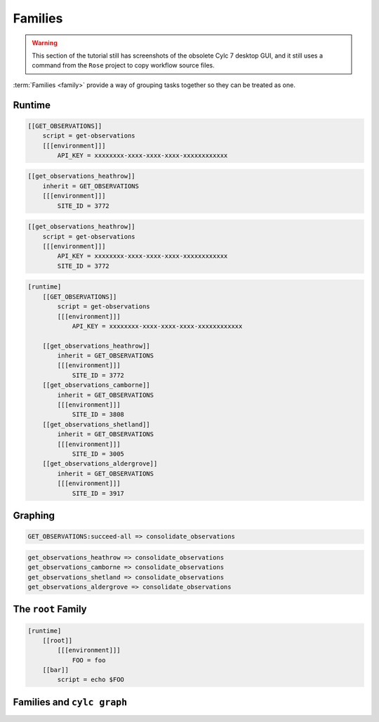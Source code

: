 .. _tutorial-cylc-families:

Families
========


.. warning::

   This section of the tutorial still has screenshots of the obsolete Cylc 7
   desktop GUI, and it still uses a command from the ``Rose`` project to
   copy workflow source files.


:term:`Families <family>` provide a way of grouping tasks together so they can
be treated as one.


Runtime
-------

.. ifnotslides::

   :term:`Families <family>` are groups of tasks which share a common
   configuration. In the present example the common configuration is:

   .. code-block:: cylc

      script = get-observations
      [[[environment]]]
          API_KEY = xxxxxxxx-xxxx-xxxx-xxxx-xxxxxxxxxxxx

   We define a family as a new task consisting of the common configuration. By
   convention families are named in upper case:

.. code-block:: cylc

   [[GET_OBSERVATIONS]]
       script = get-observations
       [[[environment]]]
           API_KEY = xxxxxxxx-xxxx-xxxx-xxxx-xxxxxxxxxxxx

.. ifnotslides::

   We "add" tasks to a family using the ``inherit`` setting:

.. code-block:: cylc

   [[get_observations_heathrow]]
       inherit = GET_OBSERVATIONS
       [[[environment]]]
           SITE_ID = 3772

.. ifnotslides::

   When we add a task to a family in this way it :term:`inherits <family
   inheritance>` the configuration from the family, i.e. the above example is
   equivalent to:

.. code-block:: cylc

   [[get_observations_heathrow]]
       script = get-observations
       [[[environment]]]
           API_KEY = xxxxxxxx-xxxx-xxxx-xxxx-xxxxxxxxxxxx
           SITE_ID = 3772

.. nextslide::

.. ifnotslides::

   It is possible to override inherited configuration within the task. For
   example if we wanted the ``get_observations_heathrow`` task to use a
   different API key we could write:

.. code-block:: cylc
   :emphasize-lines: 4

   [[get_observations_heathrow]]
       inherit = GET_OBSERVATIONS
       [[[environment]]]
           API_KEY = special-api-key
           SITE_ID = 3772

.. nextslide::

.. ifnotslides::

   Using families the ``get_observations`` tasks could be written like so:

.. code-block:: cylc

   [runtime]
       [[GET_OBSERVATIONS]]
           script = get-observations
           [[[environment]]]
               API_KEY = xxxxxxxx-xxxx-xxxx-xxxx-xxxxxxxxxxxx

       [[get_observations_heathrow]]
           inherit = GET_OBSERVATIONS
           [[[environment]]]
               SITE_ID = 3772
       [[get_observations_camborne]]
           inherit = GET_OBSERVATIONS
           [[[environment]]]
               SITE_ID = 3808
       [[get_observations_shetland]]
           inherit = GET_OBSERVATIONS
           [[[environment]]]
               SITE_ID = 3005
       [[get_observations_aldergrove]]
           inherit = GET_OBSERVATIONS
           [[[environment]]]
               SITE_ID = 3917


Graphing
--------

.. ifnotslides::

   :term:`Families <family>` can be used in the workflow's :term:`graph`, e.g:

.. code-block:: cylc-graph

   GET_OBSERVATIONS:succeed-all => consolidate_observations

.. ifnotslides::

   The ``:succeed-all`` is a special :term:`qualifier` which in this example
   means that the ``consolidate_observations`` task will run once *all* of the
   members of the ``GET_OBSERVATIONS`` family have succeeded. This is
   equivalent to:

.. code-block:: cylc-graph

   get_observations_heathrow => consolidate_observations
   get_observations_camborne => consolidate_observations
   get_observations_shetland => consolidate_observations
   get_observations_aldergrove => consolidate_observations

.. ifnotslides::

   The ``GET_OBSERVATIONS:succeed-all`` part is referred to as a
   :term:`family trigger`. Family triggers use special qualifiers which are
   non-optional. The most commonly used ones are:

   ``succeed-all``
      Run if all of the members of the family have succeeded.
   ``succeed-any``
      Run as soon as any one family member has succeeded.
   ``finish-all``
      Run as soon as all of the family members have completed (i.e. have each
      either succeeded or failed).

   For more information on family triggers see the `Cylc User Guide`_.

.. ifslides::

   * ``succeed-all``
   * ``succeed-any``
   * ``finish-all``


The ``root`` Family
-------------------

.. ifnotslides::

   There is a special family called ``root`` (in lowercase) which is used only
   in the runtime to provide configuration which will be inherited by all
   tasks.

   In the following example the task ``bar`` will inherit the environment
   variable ``FOO`` from the ``[root]`` section:

.. code-block:: cylc

   [runtime]
       [[root]]
           [[[environment]]]
               FOO = foo
       [[bar]]
           script = echo $FOO


Families and ``cylc graph``
---------------------------

.. ifnotslides::

   By default, ``cylc graph`` groups together all members of a family
   in the :term:`graph`. To un-group a family right click on it and select
   :menuselection:`UnGroup`.

   For instance if the tasks ``bar`` and ``baz`` both
   inherited from ``BAR`` ``cylc graph`` would produce:

.. digraph:: Example
   :align: center

   subgraph cluster_1 {
      label = "Grouped"
      "1/foo" [label="foo"]
      "1/BAR" [label="BAR", shape="doubleoctagon"]
   }

   subgraph cluster_2 {
      label = "Un-Grouped"
      "2/foo" [label="foo"]
      "2/bar" [label="bar"]
      "2/baz" [label="baz"]
   }

   "1/foo" -> "1/BAR"
   "2/foo" -> "2/bar"
   "2/foo" -> "2/baz"

.. nextslide::

.. ifslides::

   .. rubric:: In this practical we will consolidate the configuration of the
      :ref:`weather-forecasting workflow <tutorial-cylc-runtime-forecasting-workflow>`
      from the previous section.

   Next section: :ref:`Jinja2 <tutorial-cylc-jinja2>`


.. _cylc-tutorial-families-practical:

.. practical::

   .. rubric:: In this practical we will consolidate the configuration of the
      :ref:`weather-forecasting workflow <tutorial-cylc-runtime-forecasting-workflow>`
      from the previous section.

   1. **Create A New Workflow.**

      To make a new copy of the forecasting workflow run the following commands:

      .. code-block:: bash

         rose tutorial consolidation-tutorial
         cd ~/cylc-run/consolidation-tutorial

   2. **Move Site-Wide Settings Into The** ``root`` **Family.**

      The following two environment variables are used by multiple tasks:

      .. code-block:: none

         RESOLUTION = 0.2
         DOMAIN = -12,48,5,61  # Do not change!

      Rather than manually adding them to each task individually we could put
      them in the ``root`` family, making them accessible to all tasks.

      Add a ``root`` section containing these two environment variables.
      Remove the variables from any other task's ``environment`` sections:

      .. code-block:: diff

          [runtime]
         +    [[root]]
         +        [[[environment]]]
         +            # The dimensions of each grid cell in degrees.
         +            RESOLUTION = 0.2
         +            # The area to generate forecasts for (lng1, lat1, lng2, lat2).
         +            DOMAIN = -12,48,5,61  # Do not change!

      .. code-block:: diff

          [[consolidate_observations]]
              script = consolidate-observations
         -    [[[environment]]]
         -        # The dimensions of each grid cell in degrees.
         -        RESOLUTION = 0.2
         -        # The area to generate forecasts for (lng1, lat1, lng2, lat2).
         -        DOMAIN = -12,48,5,61  # Do not change!

          [[get_rainfall]]
              script = get-rainfall
              [[[environment]]]
                  # The key required to get weather data from the DataPoint service.
                  # To use archived data comment this line out.
                  API_KEY = xxxxxxxx-xxxx-xxxx-xxxx-xxxxxxxxxxxx
         -        # The dimensions of each grid cell in degrees.
         -        RESOLUTION = 0.2
         -        # The area to generate forecasts for (lng1, lat1, lng2, lat2).
         -        DOMAIN = -12,48,5,61  # Do not change!

          [[forecast]]
              script = forecast 60 5  # Generate 5 forecasts at 60 minute intervals.
              [[[environment]]]
         -        # The dimensions of each grid cell in degrees.
         -        RESOLUTION = 0.2
         -        # The area to generate forecasts for (lng1, lat1, lng2, lat2)
         -        DOMAIN = -12,48,5,61  # Do not change!
                  # The path to the files containing wind data (the {variables} will
                  # get substituted in the forecast script).
                  WIND_FILE_TEMPLATE = $CYLC_WORKFLOW_WORK_DIR/{cycle}/consolidate_observations/wind_{xy}.csv
                  # List of cycle points to process wind data from.
                  WIND_CYCLES = 0, -3, -6

                  # The path to the rainfall file.
                  RAINFALL_FILE = $CYLC_WORKFLOW_WORK_DIR/$CYLC_TASK_CYCLE_POINT/get_rainfall/rainfall.csv
                  # Create the html map file in the task's log directory.
                  MAP_FILE = "${CYLC_TASK_LOG_ROOT}-map.html"
                  # The path to the template file used to generate the html map.
                  MAP_TEMPLATE = "$CYLC_WORKFLOW_RUN_DIR/lib/template/map.html"

          [[post_process_exeter]]
              # Generate a forecast for Exeter 60 minutes into the future.
              script = post-process exeter 60
         -    [[[environment]]]
         -        # The dimensions of each grid cell in degrees.
         -        RESOLUTION = 0.2
         -        # The area to generate forecasts for (lng1, lat1, lng2, lat2).
         -        DOMAIN = -12,48,5,61  # Do not change!

      To ensure that the environment variables are being inherited correctly
      by the tasks, inspect the ``[runtime]`` section using ``cylc config``
      by running the following command:

      .. code-block:: bash

         cylc config . -i "[runtime]"

      You should see the environment variables from the ``[root]`` section
      in the ``[environment]`` section for all tasks.

      .. tip::

         You may find it easier to open the output of this command in a text
         editor, e.g::

            cylc config . -i "[runtime]" | gvim -
